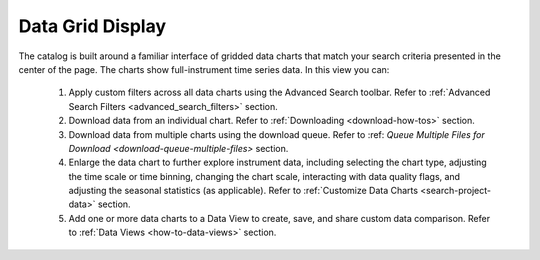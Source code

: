 .. _data-grid-display:

#################
Data Grid Display
#################

The catalog is built around a familiar interface of gridded data charts that match your search criteria presented in the center of the page. The charts show full-instrument time series data. In this view you can:

    #. Apply custom filters across all data charts using the Advanced Search toolbar. Refer to :ref:`Advanced Search Filters <advanced_search_filters>` section.
    #. Download data from an individual chart. Refer to :ref:`Downloading <download-how-tos>` section. 
    #. Download data from multiple charts using the download queue. Refer to :ref: `Queue Multiple Files for Download <download-queue-multiple-files>` section.
    #. Enlarge the data chart to further explore instrument data, including selecting the chart type, adjusting the time scale or time binning,  changing the chart scale, interacting with data quality flags, and adjusting the seasonal statistics (as applicable). Refer to :ref:`Customize Data Charts <search-project-data>` section.
    #. Add one or more data charts to a Data View to create, save, and share custom data comparison. Refer to :ref:`Data Views <how-to-data-views>` section.
